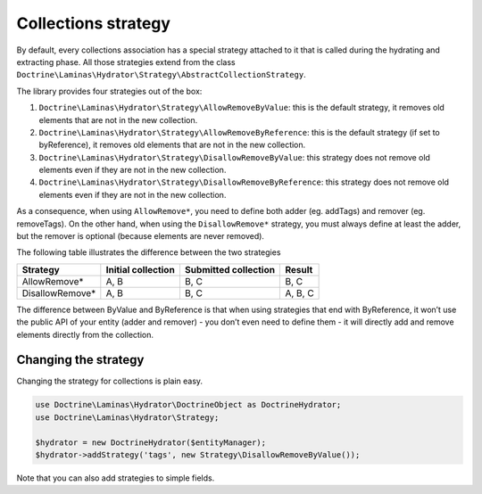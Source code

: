 Collections strategy
====================

By default, every collections association has a special strategy
attached to it that is called during the hydrating and extracting phase.
All those strategies extend from the class
``Doctrine\Laminas\Hydrator\Strategy\AbstractCollectionStrategy``.

The library provides four strategies out of the box:

1. ``Doctrine\Laminas\Hydrator\Strategy\AllowRemoveByValue``: this is
   the default strategy, it removes old elements that are not in the new
   collection.
2. ``Doctrine\Laminas\Hydrator\Strategy\AllowRemoveByReference``: this
   is the default strategy (if set to byReference), it removes old
   elements that are not in the new collection.
3. ``Doctrine\Laminas\Hydrator\Strategy\DisallowRemoveByValue``: this
   strategy does not remove old elements even if they are not in the new
   collection.
4. ``Doctrine\Laminas\Hydrator\Strategy\DisallowRemoveByReference``:
   this strategy does not remove old elements even if they are not in
   the new collection.

As a consequence, when using ``AllowRemove*``, you need to define both
adder (eg. addTags) and remover (eg. removeTags). On the other hand,
when using the ``DisallowRemove*`` strategy, you must always define at
least the adder, but the remover is optional (because elements are never
removed).

The following table illustrates the difference between the two
strategies

================ ================== ==================== =======
Strategy         Initial collection Submitted collection Result
================ ================== ==================== =======
AllowRemove\*    A, B               B, C                 B, C
DisallowRemove\* A, B               B, C                 A, B, C
================ ================== ==================== =======

The difference between ByValue and ByReference is that when using
strategies that end with ByReference, it won’t use the public API of
your entity (adder and remover) - you don’t even need to define them -
it will directly add and remove elements directly from the collection.

Changing the strategy
---------------------

Changing the strategy for collections is plain easy.

.. code:: php

   use Doctrine\Laminas\Hydrator\DoctrineObject as DoctrineHydrator;
   use Doctrine\Laminas\Hydrator\Strategy;

   $hydrator = new DoctrineHydrator($entityManager);
   $hydrator->addStrategy('tags', new Strategy\DisallowRemoveByValue());

Note that you can also add strategies to simple fields.
